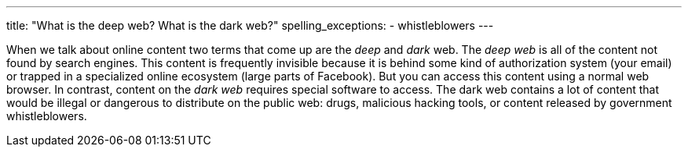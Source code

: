 ---
title: "What is the deep web? What is the dark web?"
spelling_exceptions:
  - whistleblowers
---

When we talk about online content two terms that come up are the _deep_ and
_dark_ web.
//
The _deep web_ is all of the content not found by search engines.
//
This content is frequently invisible because it is behind some kind of
authorization system (your email) or trapped in a specialized online
ecosystem (large parts of Facebook).
//
But you can access this content using a normal web browser.
//
In contrast, content on the _dark web_ requires special software to access.
//
The dark web contains a lot of content that would be illegal or dangerous to
distribute on the public web: drugs, malicious hacking tools, or content
released by government whistleblowers.
